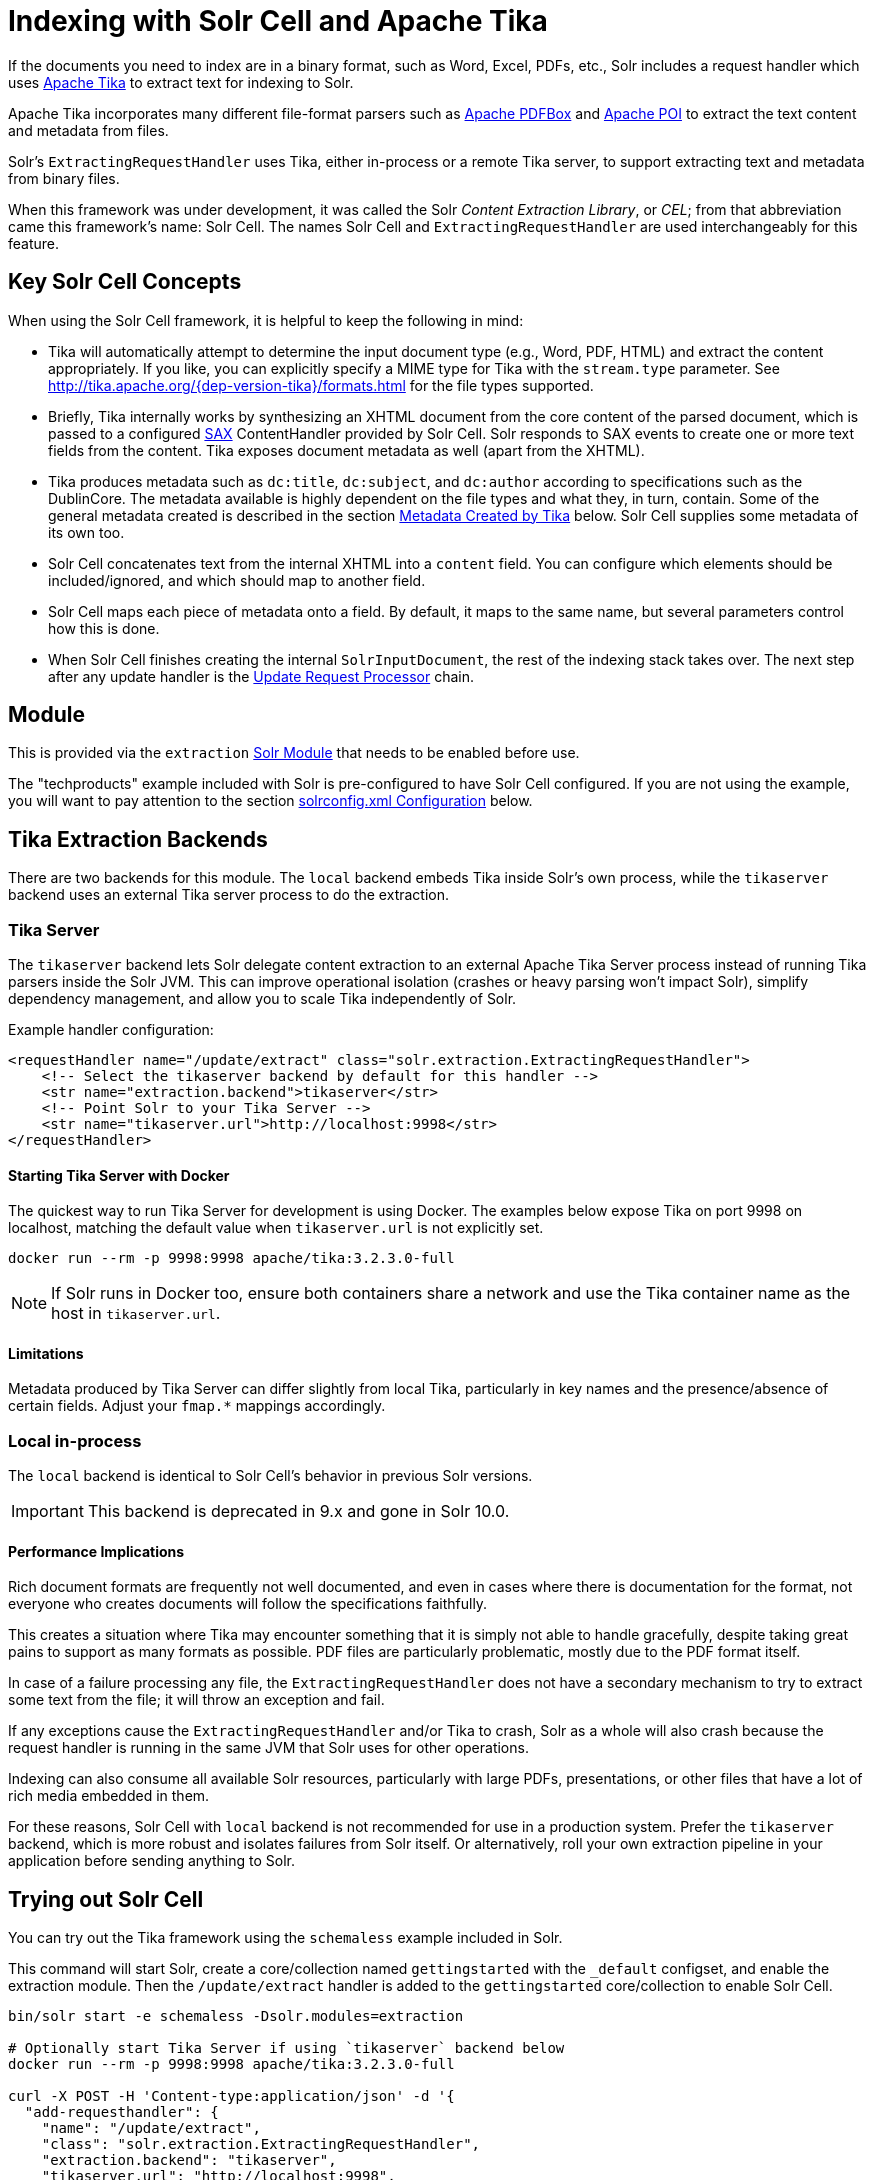 = Indexing with Solr Cell and Apache Tika
// Licensed to the Apache Software Foundation (ASF) under one
// or more contributor license agreements.  See the NOTICE file
// distributed with this work for additional information
// regarding copyright ownership.  The ASF licenses this file
// to you under the Apache License, Version 2.0 (the
// "License"); you may not use this file except in compliance
// with the License.  You may obtain a copy of the License at
//
//   http://www.apache.org/licenses/LICENSE-2.0
//
// Unless required by applicable law or agreed to in writing,
// software distributed under the License is distributed on an
// "AS IS" BASIS, WITHOUT WARRANTIES OR CONDITIONS OF ANY
// KIND, either express or implied.  See the License for the
// specific language governing permissions and limitations
// under the License.

If the documents you need to index are in a binary format, such as Word, Excel, PDFs, etc., Solr includes a request handler which uses http://tika.apache.org/[Apache Tika] to extract text for indexing to Solr.

Apache Tika incorporates many different file-format parsers such as http://pdfbox.apache.org/[Apache PDFBox] and http://poi.apache.org/index.html[Apache POI] to extract the text content and metadata from files.

Solr's `ExtractingRequestHandler` uses Tika, either in-process or a remote Tika server, to support extracting text and metadata from binary files.

When this framework was under development, it was called the Solr _Content Extraction Library_, or _CEL_; from that abbreviation came this framework's name: Solr Cell.
The names Solr Cell and `ExtractingRequestHandler` are used
interchangeably for this feature.

== Key Solr Cell Concepts

When using the Solr Cell framework, it is helpful to keep the following in mind:

* Tika will automatically attempt to determine the input document type (e.g., Word, PDF, HTML) and extract the content appropriately.
If you like, you can explicitly specify a MIME type for Tika with the `stream.type` parameter.
See http://tika.apache.org/{dep-version-tika}/formats.html for the file types supported.
* Briefly, Tika internally works by synthesizing an XHTML document from the core content of the parsed document, which is passed to a configured http://www.saxproject.org/quickstart.html[SAX] ContentHandler provided by Solr Cell.
Solr responds to SAX events to create one or more text fields from the content.
Tika exposes document metadata as well (apart from the XHTML).
* Tika produces metadata such as `dc:title`, `dc:subject`, and `dc:author` according to specifications such as the DublinCore.
The metadata available is highly dependent on the file types and what they, in turn, contain.
Some of the general metadata created is described in the section <<Metadata Created by Tika>> below.
Solr Cell supplies some metadata of its own too.
* Solr Cell concatenates text from the internal XHTML into a `content` field.
You can configure which elements should be included/ignored, and which should map to another field.
* Solr Cell maps each piece of metadata onto a field.
By default, it maps to the same name, but several parameters control how this is done.
* When Solr Cell finishes creating the internal `SolrInputDocument`, the rest of the indexing stack takes over.
The next step after any update handler is the xref:configuration-guide:update-request-processors.adoc[Update Request Processor] chain.

== Module

This is provided via the `extraction` xref:configuration-guide:solr-modules.adoc[Solr Module] that needs to be enabled before use.

The "techproducts" example included with Solr is pre-configured to have Solr Cell configured.
If you are not using the example, you will want to pay attention to the section <<solrconfig.xml Configuration>> below.

== Tika Extraction Backends

There are two backends for this module. The `local` backend embeds Tika inside Solr's own process, while the `tikaserver` backend uses an external Tika server process to do the extraction.

=== Tika Server

The `tikaserver` backend lets Solr delegate content extraction to an external Apache Tika Server process instead of running Tika parsers inside the Solr JVM. This can improve operational isolation (crashes or heavy parsing won’t impact Solr), simplify dependency management, and allow you to scale Tika independently of Solr.

Example handler configuration:

[source,xml]
----
<requestHandler name="/update/extract" class="solr.extraction.ExtractingRequestHandler">
    <!-- Select the tikaserver backend by default for this handler -->
    <str name="extraction.backend">tikaserver</str>
    <!-- Point Solr to your Tika Server -->
    <str name="tikaserver.url">http://localhost:9998</str>
</requestHandler>
----

==== Starting Tika Server with Docker

The quickest way to run Tika Server for development is using Docker. The examples below expose Tika on port 9998 on localhost, matching the default value when `tikaserver.url` is not explicitly set.

[,bash]
----
docker run --rm -p 9998:9998 apache/tika:3.2.3.0-full
----

NOTE: If Solr runs in Docker too, ensure both containers share a network and use the Tika container name as the host in `tikaserver.url`.

==== Limitations

Metadata produced by Tika Server can differ slightly from local Tika, particularly in key names and the presence/absence of certain fields. Adjust your `fmap.*` mappings accordingly.

=== Local in-process

The `local` backend is identical to Solr Cell's behavior in previous Solr versions.

IMPORTANT: This backend is deprecated in 9.x and gone in Solr 10.0.

==== Performance Implications

Rich document formats are frequently not well documented, and even in cases where there is documentation for the format, not everyone who creates documents will follow the specifications faithfully.

This creates a situation where Tika may encounter something that it is simply not able to handle gracefully, despite taking great pains to support as many formats as possible.
PDF files are particularly problematic, mostly due to the PDF format itself.

In case of a failure processing any file, the `ExtractingRequestHandler` does not have a secondary mechanism to try to extract some text from the file; it will throw an exception and fail.

If any exceptions cause the `ExtractingRequestHandler` and/or Tika to crash, Solr as a whole will also crash because
the request handler is running in the same JVM that Solr uses for other operations.

Indexing can also consume all available Solr resources, particularly with large PDFs, presentations, or other files
that have a lot of rich media embedded in them.

For these reasons, Solr Cell with `local` backend is not recommended for use in a production system. Prefer the
`tikaserver` backend, which is more robust and isolates failures from Solr itself. Or alternatively, roll your own extraction pipeline in your application before sending anything to Solr.

== Trying out Solr Cell

You can try out the Tika framework using the `schemaless` example included in Solr.

This command will start Solr, create a core/collection named `gettingstarted` with the `_default` configset, and enable the extraction module. Then the `/update/extract` handler is added to the `gettingstarted` core/collection to enable Solr Cell.

[source,bash]
----
bin/solr start -e schemaless -Dsolr.modules=extraction

# Optionally start Tika Server if using `tikaserver` backend below
docker run --rm -p 9998:9998 apache/tika:3.2.3.0-full

curl -X POST -H 'Content-type:application/json' -d '{
  "add-requesthandler": {
    "name": "/update/extract",
    "class": "solr.extraction.ExtractingRequestHandler",
    "extraction.backend": "tikaserver",
    "tikaserver.url": "http://localhost:9998",
    "defaults":{
      "lowernames": "true",
      "captureAttr":"true"
    }
  }
}' 'http://localhost:8983/solr/gettingstarted/config'
----

Once Solr is started, you can use curl to send a sample PDF included with Solr via HTTP POST:

[source,bash]
----
curl 'http://localhost:8983/solr/gettingstarted/update/extract?literal.id=doc1&commit=true' -F "myfile=@example/exampledocs/solr-word.pdf"
----

The URL above calls the `ExtractingRequestHandler`, uploads the file `solr-word.pdf`, and assigns it the unique ID `doc1`.
Here's a closer look at the components of this command:

* The `literal.id=doc1` parameter provides a unique ID for the document being indexed.
Without this, the ID would be set to the absolute path to the file.
+
There are alternatives to this, such as mapping a metadata field to the ID, generating a new UUID, or generating an ID from a signature (hash) of the content.

* The `commit=true parameter` causes Solr to perform a commit after indexing the document, making it immediately searchable.
For optimum performance when loading many documents, don't call the commit command until you are done.

* The `-F` flag instructs curl to POST data using the Content-Type `multipart/form-data` and supports the uploading of binary files.
The `@` symbol instructs curl to upload the attached file.

* The argument `myfile=@example/exampledocs/solr-word.pdf` uploads the sample file.
Note this includes the path, so if you upload a different file, always be sure to include either the relative or absolute path to the file.

You can also use `bin/solr post` to do the same thing:

[,console]
----
$ bin/solr post -c gettingstarted example/exampledocs/solr-word.pdf --params "literal.id=doc1"
----

Now you can execute a query and find that document with a request like `\http://localhost:8983/solr/gettingstarted/select?q=pdf`.
The document will look something like this:

image::indexing-with-tika/sample-pdf-query.png[float="right",width=50%,pdfwidth=60%]

You may notice there are many metadata fields associated with this document.
Solr's configuration is by default in "schemaless" (data driven) mode, and thus all metadata fields extracted get their own field.

You might instead want to ignore them generally except for a few you specify.
To do that, use the `uprefix` parameter to map unknown (to the schema) metadata field names to a schema field name that is effectively ignored.
The dynamic field `ignored_*` is good for this purpose.

For the fields you do want to map, explicitly set them using `fmap.IN=OUT` and/or ensure the field is defined in the schema.
Here's an example:

[,console]
----
$ bin/solr post -c gettingstarted example/exampledocs/solr-word.pdf --params "literal.id=doc1&uprefix=ignored_&fmap.last_modified=last_modified_dt"
----

[NOTE]
====
The above example won't work as expected if you run it after you've already indexed the document one or more times.

Previously we added the document without these parameters, so all fields were added to the index at that time.
The `uprefix` parameter only applies to fields that are _undefined_, so these won't be prefixed if the document is re-indexed later.
However, you would see the new `last_modified_dt` field.

The easiest way to try out the `uprefix` parameter is to start over with a fresh collection.
====

== ExtractingRequestHandler Parameters and Configuration

=== Solr Cell Parameters

The following parameters are accepted by the `ExtractingRequestHandler`.

These parameters can be set for each indexing request (as request parameters), or they can be set for all requests to the request handler by defining them in <<solrconfig.xml Configuration,`solrconfig.xml`>>.

`capture`::
+
[%autowidth,frame=none]
|===
|Optional |Default: none
|===
+
Captures XHTML elements with the specified name for a supplementary addition to the Solr document.
This parameter can be useful for copying chunks of the XHTML into a separate field.
For instance, it could be used to grab paragraphs (`<p>`) and index them into a separate field.
Note that content is still also captured into the `content` field.
+
Example: `capture=p` (in a request) or `<str name="capture">p</str>` (in `solrconfig.xml`)
+
Output: `"p": {"This is a paragraph from my document."}`
+
This parameter can also be used with the `fmap._source_field_` parameter to map content from attributes to a new field.

`captureAttr`::
+
[%autowidth,frame=none]
|===
|Optional |Default: `false`
|===
+
Indexes attributes of the Tika XHTML elements into separate fields, named after the element.
If set to `true`, when extracting from HTML, Tika can return the href attributes in `<a>` tags as fields named "`a`".
+
Example: `captureAttr=true`
+
Output: `"div": {"classname1", "classname2"}`

`commitWithin`::
+
[%autowidth,frame=none]
|===
|Optional |Default: none
|===
+
Issue a commit to the index within the specified number of milliseconds.
+
Example: `commitWithin=10000` (10 seconds)

`defaultField`::
+
[%autowidth,frame=none]
|===
|Optional |Default: none
|===
+
A default field to use if the `uprefix` parameter is not specified and a field cannot otherwise be determined.
+
Example: `defaultField=\_text_`

`extraction.backend`::
+
[%autowidth,frame=none]
|===
|Optional |Default: local
|===
+
Choose the backend to use for extraction. The options are `local` or `tikaserver`.
The `local` backend uses Tika libraries included with Solr to do the extraction, and is the default in Solr 9.x.
The `tikaserver` backend uses an external Tika server process to do the extraction, and
requires the `tikaserver.url` parameter to point to a running Tika Server.
**The `local` backend is deprecated and will be removed in a future release.**
+
Example: In `solrconfig.xml`: `<str name="extraction.backend">tikaserver</str>`.

`extractOnly`::
+
[%autowidth,frame=none]
|===
|Optional |Default: `false`
|===
+
If `true`, returns the extracted content from Tika without indexing the document.
This returns the extracted XHTML as a string in the response.
When viewing on a screen, it may be useful to set the `extractFormat` parameter for a response format other than XML to aid in viewing the embedded XHTML tags.
+
Example: `extractOnly=true`

`extractFormat`::
+
[%autowidth,frame=none]
|===
|Optional |Default: `xml`
|===
+
Controls the serialization format of the extract content.
The options are `xml` or `text`.
The `xml` format is actually XHTML, the same format that results from passing the `-x` command to the Tika command line application, while the text format is like that produced by Tika's `-t` command.
+
This parameter is valid only if `extractOnly` is set to true.
+
Example: `extractFormat=text`
+
Output: For an example output (in XML), see https://cwiki.apache.org/confluence/display/solr/TikaExtractOnlyExampleOutput.

`fmap._source_field_`::
+
[%autowidth,frame=none]
|===
|Optional |Default: none
|===
+
Maps (moves) one field name to another.
The `source_field` must be a field in incoming documents, and the value is the Solr field to map to.
+
Example: `fmap.content=text` causes the data in the `content` field generated by Tika to be moved to the Solr's `text` field.

`ignoreTikaException`::
+
[%autowidth,frame=none]
|===
|Optional |Default: none
|===
+
If `true`, exceptions found during processing will be skipped.
Any metadata available, however, will be indexed.
+
Example: `ignoreTikaException=true`

`literal._fieldname_`::
+
[%autowidth,frame=none]
|===
|Optional |Default: none
|===
+
Populates a field with the name supplied with the specified value for each document.
The data can be multivalued if the field is multivalued.
+
Example: `literal.doc_status=published`
+
Output: `"doc_status": "published"`

`literalsOverride`::
+
[%autowidth,frame=none]
|===
|Optional |Default: `true`
|===
+
If `true`, literal field values will override other values with the same field name.
+
If `false`, literal values defined with `literal._fieldname_` will be appended to data already in the fields extracted from Tika.
When setting `literalsOverride` to `false`, the field must be multivalued.
+
Example: `literalsOverride=false`

`lowernames`::
+
[%autowidth,frame=none]
|===
|Optional |Default: `false`
|===
+
If `true`, all field names will be mapped to lowercase with underscores, if needed.
+
Example: `lowernames=true`
+
Output: Assuming input of "Content-Type", the result in documents would be a field `content_type`

`multipartUploadLimitInKB`::
+
[%autowidth,frame=none]
|===
|Optional |Default: `2048` kilobytes
|===
+
Defines the size in kilobytes of documents to allow.
If you have very large documents, you should increase this or they will be rejected.
+
Example: `multipartUploadLimitInKB=2048000`

`parseContext.config`::
+
[%autowidth,frame=none]
|===
|Optional |Default: none
|===
+
If a Tika parser being used allows parameters, you can pass them to Tika by creating a parser configuration file and pointing Solr to it.
See the section <<Parser-Specific Properties>> for more information about how to use this parameter.
+
Example: `parseContext.config=pdf-config.xml`

`passwordsFile`::
+
[%autowidth,frame=none]
|===
|Optional |Default: none
|===
+
Defines a file path and name for a file of file name to password mappings.
See the section <<Indexing Encrypted Documents>> for more information about using a password file.
+
Example: `passwordsFile=/path/to/passwords.txt`

// TODO: Feature exists but keep undocumented for now
// `tikaserver.metadata.compatibility`::
// +
// [%autowidth,frame=none]
// |===
// |Optional |Default: false
// |===
// +
// When enabled, Solr Cell tries to map some common metadata to other common names, e.g. `dc:author` is mapped also to `Author`. This can be useful if switching from `local` to `tikaserver` backend, since `tikaserver` uses more industry standard name-spaced metadata keys.
// +
// Only applicable for `tikaserver` backend. Can only be set in `solrconfig.xml`, not per request.

`tikaserver.maxChars`::
+
[%autowidth,frame=none]
|===
|Optional |Default: 100 MBytes
|===
+
Sets a hard limit on the number of bytes Solr will accept from the Tika Server response body when using the `tikaserver` backend. If the extracted content exceeds this limit, the request will fail with HTTP 400 (Bad Request).
+
Only applicable for the `tikaserver` backend. This parameter can only be configured in the request handler configuration (`solrconfig.xml`), not per request.
+
Example: In `solrconfig.xml`: `<long name="tikaserver.maxChars">1000000</long>`

`tikaserver.recursive`::
+
[%autowidth,frame=none]
|===
|Optional |Default: false
|===
+
**Only applicable for the `tikaserver` backend`.** For `local` backend parsing is always recursive, i.e. extracts text from embedded documents. For `tikaserver` you have to enable it explicitly.

`resource.name`::
+
[%autowidth,frame=none]
|===
|Optional |Default: none
|===
+
Specifies the name of the file to index.
This is optional, but Tika can use it as a hint for detecting a file's MIME type.
+
Example: `resource.name=mydoc.doc`

`resource.password`::
+
[%autowidth,frame=none]
|===
|Optional |Default: none
|===
+
Defines a password to use for a password-protected PDF or OOXML file.
See the section <<Indexing Encrypted Documents>> for more information about using this parameter.
+
Example: `resource.password=secret`

`tika.config`::
+
[%autowidth,frame=none]
|===
|Optional |Default: none
|===
+
Defines a file path and name to a custom Tika configuration file.
This is only required if you have customized your Tika implementation.
+
Example: `tika.config=/path/to/tika.config`

`tikaserver.timeoutSeconds`::
+
[%autowidth,frame=none]
|===
|Optional |Default: `180` seconds
|===
+
Sets the HTTP timeout when communicating with Tika Server, in seconds. Can be set per request as a parameter or as a default in the request handler configuration. If set on the request it overrides the handler default for that call only.
+
Examples:
+
- Per request: `tikaserver.timeoutSeconds=60`
- In `solrconfig.xml`: `<int name="tikaserver.timeoutSeconds">60</int>`


`tikaserver.url`::
+
[%autowidth,frame=none]
|===
|Optional |Default: none
|===
+
Specifies the URL of the Tika server to use when the `extraction.backend` parameter is set to `tikaserver`.
This parameter is required when using the `tikaserver` backend. This parameter can only be configured in the configuration, not per request.
+
If your TikaServer is using HTTPS, it needs to use a verifiable SSL certificate. If using self-signed or custom Certificate Authority, you will need to add those to Solr's Truststore. The `tikaserver` backend currently does not have support for configuring custom certificates for Tika alone.
+
Example: In `solrconfig.xml`: `<str name="tikaserver.url">http://localhost:9998</str>`.

`uprefix`::
+
[%autowidth,frame=none]
|===
|Optional |Default: none
|===
+
Prefixes all fields _that are undefined in the schema_ with the given prefix.
This is very useful when combined with dynamic field definitions.
+
Example: `uprefix=ignored_` would add `ignored_` as a prefix to all unknown fields.
In this case, you could additionally define a rule in the Schema to not index these fields:
+
`<dynamicField name="ignored_*" type="ignored" />`

`xpath`::
+
[%autowidth,frame=none]
|===
|Optional |Default: none
|===
+
When extracting, only return Tika XHTML content that satisfies the given XPath expression.
See http://tika.apache.org/{dep-version-tika}/ for details on the format of Tika XHTML, it varies with the format being parsed.
Also see the section <<Defining XPath Expressions>> for an example.

=== solrconfig.xml Configuration

If you have started Solr with one of the supplied xref:configuration-guide:config-sets.adoc[example configsets], you may already have the `ExtractingRequestHandler` configured by default.

First, the `extraction` xref:#module[module] must be enabled.
This can be done by specifying the environment variable `SOLR_MODULES=extraction` in your startup configuration.

You can then configure the `ExtractingRequestHandler` in `solrconfig.xml`.
The following is the default configuration found in Solr's `sample_techproducts_configs` configset, which you can modify as needed:

[source,xml]
----
<requestHandler name="/update/extract"
                startup="lazy"
                class="solr.extraction.ExtractingRequestHandler" >
  <lst name="defaults">
    <str name="lowernames">true</str>
    <str name="fmap.content">_text_</str>
  </lst>
</requestHandler>
----

In this setup, all field names are lower-cased (with the `lowernames` parameter), and Tika's `content` field is mapped to Solr's `__text__` field.

[TIP]
====
You may need to configure xref:configuration-guide:update-request-processors.adoc[] (URPs) that parse numbers and dates and do other manipulations on the metadata fields generated by Solr Cell.

In Solr's `_default` configset, xref:schemaless-mode.adoc[schemaless mode] (aka data driven, or field guessing) is enabled, which does a variety of such processing already.

If you instead explicitly define the fields for your schema, you can selectively specify the desired URPs.
An easy way to specify this is to configure the parameter `processor` (under `defaults`) to `uuid,remove-blank,field-name-mutating,parse-boolean,parse-long,parse-double,parse-date`.
For example:

[source,xml]
----
<requestHandler name="/update/extract"
                startup="lazy"
                class="solr.extraction.ExtractingRequestHandler" >
  <lst name="defaults">
    <str name="lowernames">true</str>
    <str name="fmap.content">_text_</str>
    <str name="processor">uuid,remove-blank,field-name-mutating,parse-boolean,parse-long,parse-double,parse-date</str>
  </lst>
</requestHandler>
----

The above-suggested list was taken from the list of URPs that run as a part of schemaless mode and provide much of its functionality.
However, one major part of the schemaless functionality is missing from the suggested list, `add-unknown-fields-to-the-schema`, which is the part that adds fields to the schema.
So you can use the other URPs without worrying about unexpected field additions.
====

=== Parser-Specific Properties

NOTE: This setting currently applies to the `local` backend only. When using `tikaserver` you can configure similar settings on the Tika Server side.

Parsers used by Tika may have specific properties to govern how data is extracted.
These can be passed through Solr for special parsing situations.

For instance, when using the Tika library from a Java program, the `PDFParserConfig` class has a method `setSortByPosition(boolean)` that can extract vertically oriented text.
To access that method via configuration with the `ExtractingRequestHandler`, one can add the `parseContext.config` property to `solrconfig.xml` and then set properties in Tika's `PDFParserConfig` as in the example below.

[source,xml]
----
<entries>
  <entry class="org.apache.tika.parser.pdf.PDFParserConfig" impl="org.apache.tika.parser.pdf.PDFParserConfig">
    <property name="extractInlineImages" value="true"/>
    <property name="sortByPosition" value="true"/>
  </entry>
  <entry>...</entry>
</entries>
----

Consult the Tika Java API documentation for configuration parameters that can be set for any particular parsers that require this level of control.

=== Indexing Encrypted Documents

The ExtractingRequestHandler will decrypt encrypted files and index their content if you supply a password in either `resource.password` in the request, or in a `passwordsFile` file.

In the case of `passwordsFile`, the file supplied must be formatted so there is one line per rule.
Each rule contains a file name regular expression, followed by "`=`", then the password in clear-text.
Because the passwords are in clear-text, the file should have strict access restrictions.

[source,plain]
----
# This is a comment
myFileName = myPassword
.*\.docx$ = myWordPassword
.*\.pdf$ = myPdfPassword
----

=== Multi-Core Configuration

For a multi-core configuration, you can specify `sharedLib='lib'` in the `<solr/>` section of `solr.xml` and place the necessary jar files there.

=== Extending the ExtractingRequestHandler

If you want to supply your own `ContentHandler` for Solr to use, you can extend the `ExtractingRequestHandler` and override the `createFactory()` method.
This factory is responsible for constructing the `SolrContentHandler` that interacts with Tika, and allows literals to override Tika-parsed values.
Set the parameter `literalsOverride`, which normally defaults to `true`, to `false` to append Tika-parsed values to literal values.

== Solr Cell Internals

=== Metadata Created by Tika

As mentioned earlier, Tika produces metadata about the document.
Metadata describes different aspects of a document, such as the author's name, the number of pages, the file size, and so on.
The metadata produced depends on the type of document submitted.
For instance, PDFs have different metadata than Word documents do.

=== Metadata Added by Solr

In addition to the metadata added by Tika's parsers, Solr adds the following metadata:

* `stream_name`: The name of the Content Stream as uploaded to Solr.
Depending on how the file is uploaded, this may or may not be set.

* `stream_source_info`: Any source info about the stream.

* `stream_size`: The size of the stream in bytes.

* `stream_content_type`: The content type of the stream, if available.

IMPORTANT: It's recommended to use the `extractOnly` option before indexing to discover the values Solr will set for these metadata elements on your content.

=== Order of Input Processing

Here is the order in which the Solr Cell framework processes its input:

.  Tika generates fields or passes them in as literals specified by `literal.<fieldname>=<value>`.
If `literalsOverride=false`, literals will be appended as multi-value to the Tika-generated field.
.  If `lowernames=true`, Tika maps fields to lowercase.
.  Tika applies the mapping rules specified by `fmap.__source__=__target__` parameters.
.  If `uprefix` is specified, any unknown field names are prefixed with that value, else if `defaultField` is specified, any unknown fields are copied to the default field.

== Solr Cell Examples

=== Using capture and Mapping Fields

The command below captures `<h1>` tags separately (`capture=h1`), and then maps all the instances of that field to a dynamic field named `foo_t` (`fmap.h1=foo_t`).

[,console]
----
$ bin/solr post -c gettingstarted example/exampledocs/sample.html --params "literal.id=doc2&captureAttr=true&defaultField=_text_&fmap.h1=foo_t&capture=h1"
----

=== Using Literals to Define Custom Metadata

To add in your own metadata, pass in the literal parameter along with the file:

[,console]
----
$ bin/solr post -c gettingstarted --params "literal.id=doc4&captureAttr=true&defaultField=text&capture=div&fmap.div=foo_t&literal.blah_s=Bah" example/exampledocs/sample.html
----

The parameter `literal.blah_s=Bah` will insert a field `blah_s` into every document.
Every instance of the text will be "Bah".

=== Defining XPath Expressions

The example below passes in an XPath expression to restrict the XHTML returned by Tika:

[,console]
----
$ bin/solr post -c gettingstarted --params "literal.id=doc5&captureAttr=true&defaultField=text&capture=h1&fmap.h1=foo_t&xpath=/xhtml:html/xhtml:body/xhtml:h1//node()" example/exampledocs/sample.html
----

=== Extracting Data without Indexing

Solr allows you to extract data without indexing.
You might want to do this if you're using Solr solely as an extraction server or if you're interested in testing Solr extraction.

The example below sets the `extractOnly=true` parameter to extract data without indexing it.

[source,bash]
----
curl "http://localhost:8983/solr/gettingstarted/update/extract?&extractOnly=true" --data-binary @example/exampledocs/sample.html -H 'Content-type:text/html'
----

The output includes XML generated by Tika (and further escaped by Solr's XML) using a different output format to make it more readable (`-out yes` instructs the tool to echo Solr's output to the console):

[,console]
----
$ bin/solr post -c gettingstarted --params "extractOnly=true&wt=json&indent=true" --verbose example/exampledocs/sample.html
----

=== Using Solr Cell with a POST Request

The example below streams the file as the body of the POST, which does not, then, provide information to Solr about the name of the file.

[source,bash]
----
curl "http://localhost:8983/solr/gettingstarted/update/extract?literal.id=doc6&defaultField=text&commit=true" --data-binary @example/exampledocs/sample.html -H 'Content-type:text/html'
----

== Using Solr Cell with SolrJ

SolrJ is a Java client that you can use to add documents to the index, update the index, or query the index.
You'll find more information on SolrJ in xref:deployment-guide:solrj.adoc[].

Here's an example of using Solr Cell and SolrJ to add documents to a Solr index.

First, let's use SolrJ to create a new SolrClient, then we'll construct a request containing a ContentStream (essentially a wrapper around a file) and sent it to Solr:

[source,java]
----
public class SolrCellRequestDemo {
  public static void main (String[] args) throws IOException, SolrServerException {
    SolrClient client = new HttpSolrClient.Builder("http://localhost:8983/solr/my_collection").build();
    ContentStreamUpdateRequest req = new ContentStreamUpdateRequest("/update/extract");
    req.addFile(new File("my-file.pdf"));
    req.setParam(ExtractingParams.EXTRACT_ONLY, "true");
    NamedList<Object> result = client.request(req);
    System.out.println("Result: " + result);
  }
}
----

This operation streams the file `my-file.pdf` into the Solr index for `my_collection`.

The sample code above calls the extract command, but you can easily substitute other commands that are supported by Solr Cell.
The key class to use is the `ContentStreamUpdateRequest`, which makes sure the ContentStreams are set properly.
SolrJ takes care of the rest.

Note that the `ContentStreamUpdateRequest` is not just specific to Solr Cell.
You can send CSV to the CSV Update handler and to any other Request Handler that works with Content Streams for updates.
